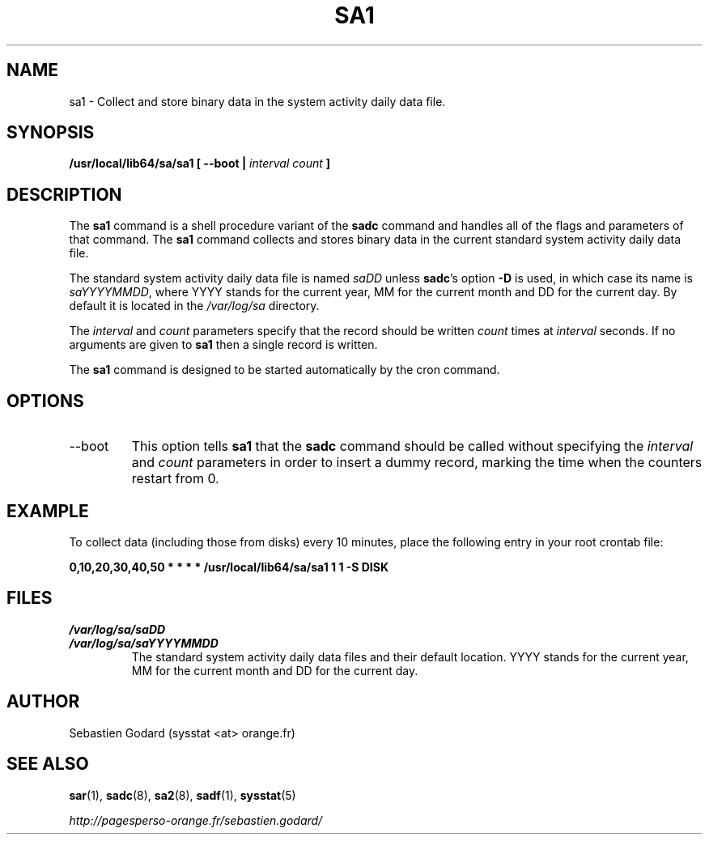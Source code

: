 .TH SA1 8 "JUNE 2014" Linux "Linux User's Manual" -*- nroff -*-
.SH NAME
sa1 \- Collect and store binary data in the system activity daily data file.
.SH SYNOPSIS
.B /usr/local/lib64/sa/sa1 [ --boot |
.I interval
.I count
.B ]
.SH DESCRIPTION
The
.B sa1
command is a shell procedure variant of the
.B sadc
command and handles all of the flags and parameters of that command. The
.B sa1
command collects and stores binary data in the current standard
system activity daily data file.

The standard system activity daily data file is named
.I saDD
unless
.BR sadc 's
option
.B -D
is used, in which case its name is
.IR saYYYYMMDD ,
where YYYY stands for the current year, MM for the current month
and DD for the current day. By default it is located in the
.I /var/log/sa
directory.

The
.I interval
and
.I count
parameters specify that the record should be written
.I count
times at
.I interval
seconds. If no arguments are given to
.B sa1
then a single record is written.

The
.B sa1
command is designed to be started automatically by the cron command.

.SH OPTIONS
.IP --boot
This option tells
.B sa1
that the
.B sadc
command should be called without specifying the
.I interval
and
.I count
parameters in order to insert a dummy record, marking the time when the counters
restart from 0.

.SH EXAMPLE
To collect data (including those from disks) every 10 minutes,
place the following entry in your root crontab file:

.B 0,10,20,30,40,50 * * * * /usr/local/lib64/sa/sa1 1 1 -S DISK

.SH FILES
.I /var/log/sa/saDD
.br
.I /var/log/sa/saYYYYMMDD
.RS
The standard system activity daily data files and their default location.
YYYY stands for the current year, MM for the current month and DD for the
current day.
.SH AUTHOR
Sebastien Godard (sysstat <at> orange.fr)
.SH SEE ALSO
.BR sar (1),
.BR sadc (8),
.BR sa2 (8),
.BR sadf (1),
.BR sysstat (5)

.I http://pagesperso-orange.fr/sebastien.godard/
